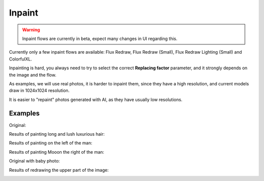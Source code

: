 .. _Inpaint:

Inpaint
=======

.. warning::
    Inpaint flows are currently in beta, expect many changes in UI regarding this.

Currently only a few inpaint flows are available: Flux Redraw, Flux Redraw (Small), Flux Redraw Lighting (Small) and ColorfulXL.

Inpainting is hard, you always need to try to select the correct **Replacing factor** parameter, and it strongly depends on the image and the flow.

As examples, we will use real photos, it is harder to inpaint them, since they have a high resolution, and current models draw in 1024x1024 resolution.

It is easier to "repaint" photos generated with AI, as they have usually low resolutions.

Examples
""""""""

Original:

.. image:: /FlowsResults/Inpaint_1_original1.png

Results of painting long and lush luxurious hair:

.. image:: /FlowsResults/Inpaint_1_result1.png
.. image:: /FlowsResults/Inpaint_1_result2.png


Results of painting on the left of the man:

.. image:: /FlowsResults/Inpaint_1_result3.png
.. image:: /FlowsResults/Inpaint_1_result4.png

Results of painting Mooon the right of the man:

.. image:: /FlowsResults/Inpaint_1_result5.png

Original with baby photo:

.. image:: /FlowsResults/Inpaint_1_original2.png

Results of redrawing the upper part of the image:

.. image:: /FlowsResults/Inpaint_1_result6.png
.. image:: /FlowsResults/Inpaint_1_result7.png
.. image:: /FlowsResults/Inpaint_1_result8.png
